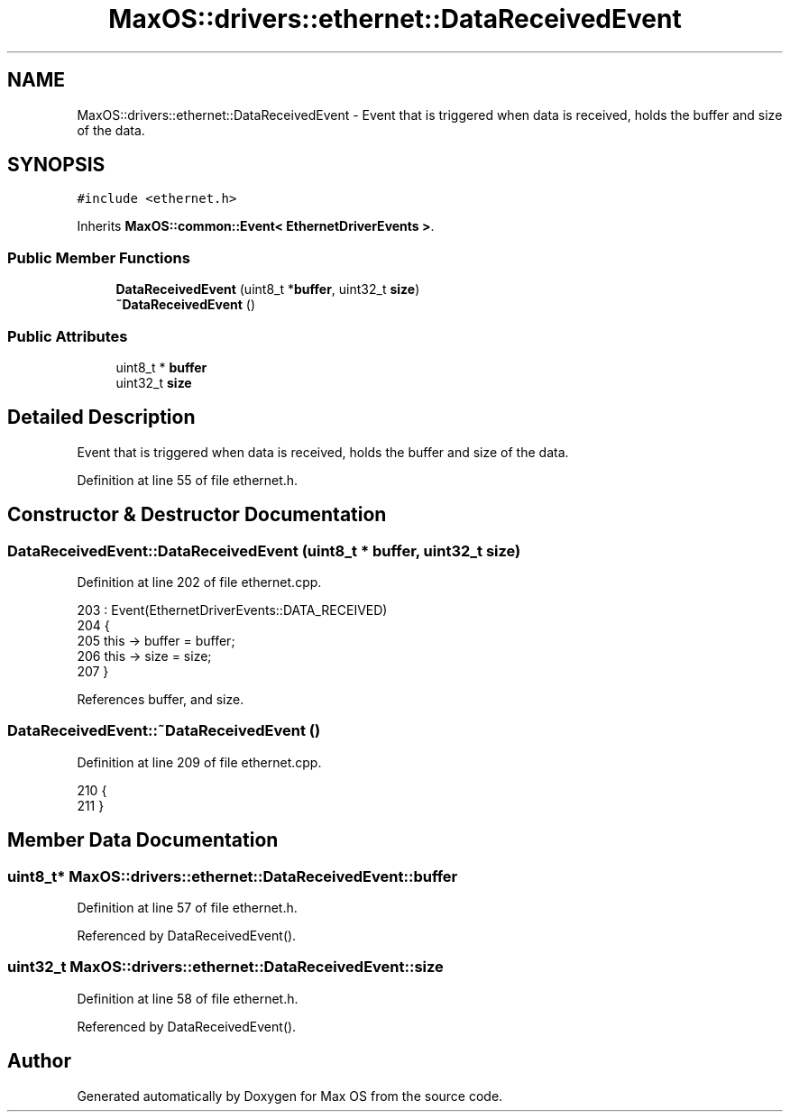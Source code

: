 .TH "MaxOS::drivers::ethernet::DataReceivedEvent" 3 "Mon Jan 15 2024" "Version 0.1" "Max OS" \" -*- nroff -*-
.ad l
.nh
.SH NAME
MaxOS::drivers::ethernet::DataReceivedEvent \- Event that is triggered when data is received, holds the buffer and size of the data\&.  

.SH SYNOPSIS
.br
.PP
.PP
\fC#include <ethernet\&.h>\fP
.PP
Inherits \fBMaxOS::common::Event< EthernetDriverEvents >\fP\&.
.SS "Public Member Functions"

.in +1c
.ti -1c
.RI "\fBDataReceivedEvent\fP (uint8_t *\fBbuffer\fP, uint32_t \fBsize\fP)"
.br
.ti -1c
.RI "\fB~DataReceivedEvent\fP ()"
.br
.in -1c
.SS "Public Attributes"

.in +1c
.ti -1c
.RI "uint8_t * \fBbuffer\fP"
.br
.ti -1c
.RI "uint32_t \fBsize\fP"
.br
.in -1c
.SH "Detailed Description"
.PP 
Event that is triggered when data is received, holds the buffer and size of the data\&. 
.PP
Definition at line 55 of file ethernet\&.h\&.
.SH "Constructor & Destructor Documentation"
.PP 
.SS "DataReceivedEvent::DataReceivedEvent (uint8_t * buffer, uint32_t size)"

.PP
Definition at line 202 of file ethernet\&.cpp\&.
.PP
.nf
203 : Event(EthernetDriverEvents::DATA_RECEIVED)
204 {
205     this -> buffer = buffer;
206     this -> size = size;
207 }
.fi
.PP
References buffer, and size\&.
.SS "DataReceivedEvent::~DataReceivedEvent ()"

.PP
Definition at line 209 of file ethernet\&.cpp\&.
.PP
.nf
210 {
211 }
.fi
.SH "Member Data Documentation"
.PP 
.SS "uint8_t* MaxOS::drivers::ethernet::DataReceivedEvent::buffer"

.PP
Definition at line 57 of file ethernet\&.h\&.
.PP
Referenced by DataReceivedEvent()\&.
.SS "uint32_t MaxOS::drivers::ethernet::DataReceivedEvent::size"

.PP
Definition at line 58 of file ethernet\&.h\&.
.PP
Referenced by DataReceivedEvent()\&.

.SH "Author"
.PP 
Generated automatically by Doxygen for Max OS from the source code\&.
